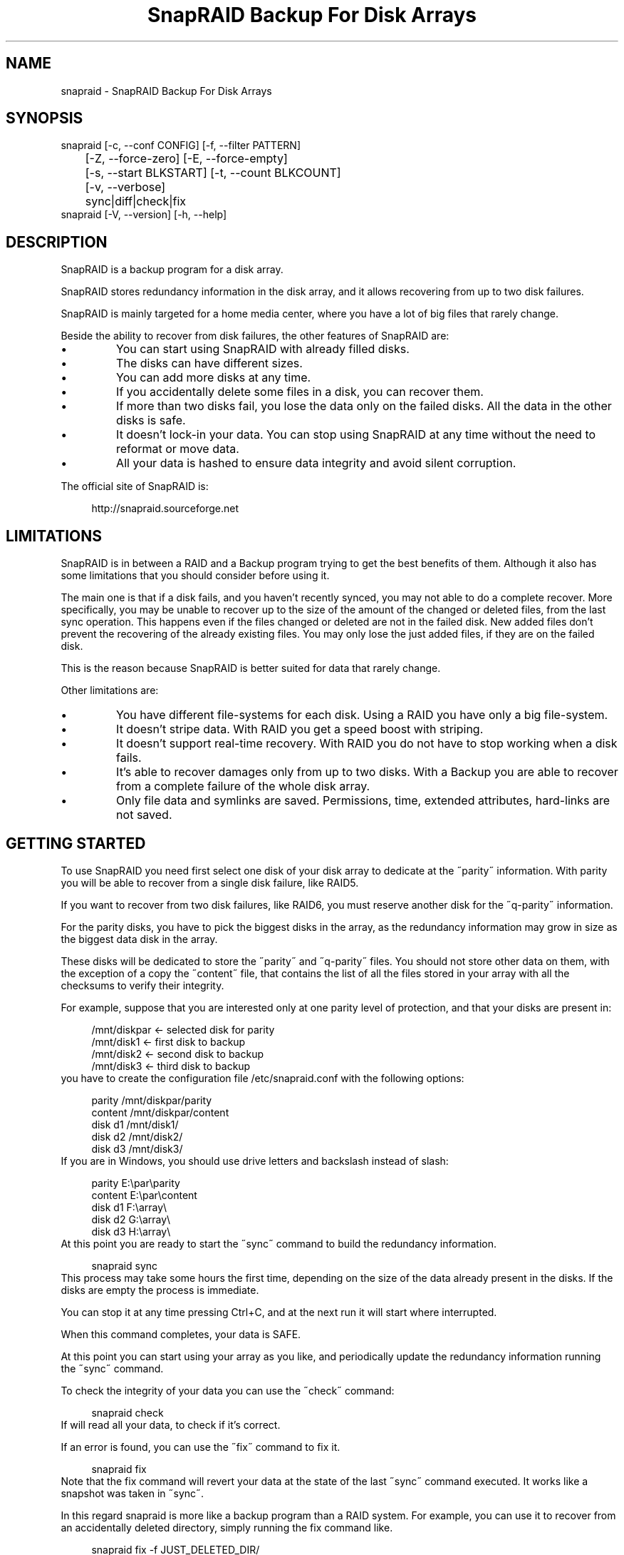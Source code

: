 .TH "SnapRAID Backup For Disk Arrays" 1
.SH NAME
snapraid \(hy SnapRAID Backup For Disk Arrays
.SH SYNOPSIS 
snapraid [\(hyc, \(hy\(hyconf CONFIG] [\(hyf, \(hy\(hyfilter PATTERN]
.PD 0
.PP
.PD
	[\(hyZ, \(hy\(hyforce\(hyzero] [\(hyE, \(hy\(hyforce\(hyempty]
.PD 0
.PP
.PD
	[\(hys, \(hy\(hystart BLKSTART] [\(hyt, \(hy\(hycount BLKCOUNT]
.PD 0
.PP
.PD
	[\(hyv, \(hy\(hyverbose]
.PD 0
.PP
.PD
	sync|diff|check|fix
.PD 0
.PP
.PD
.PP
snapraid [\(hyV, \(hy\(hyversion] [\(hyh, \(hy\(hyhelp]
.PD 0
.PP
.PD
.SH DESCRIPTION 
SnapRAID is a backup program for a disk array.
.PP
SnapRAID stores redundancy information in the disk array,
and it allows recovering from up to two disk failures.
.PP
SnapRAID is mainly targeted for a home media center, where you have
a lot of big files that rarely change.
.PP
Beside the ability to recover from disk failures, the other
features of SnapRAID are:
.PD 0
.IP \(bu
You can start using SnapRAID with already filled disks.
.IP \(bu
The disks can have different sizes.
.IP \(bu
You can add more disks at any time.
.IP \(bu
If you accidentally delete some files in a disk, you can
recover them.
.IP \(bu
If more than two disks fail, you lose the data only on the
failed disks. All the data in the other disks is safe.
.IP \(bu
It doesn\(cqt lock\(hyin your data. You can stop using SnapRAID at any
time without the need to reformat or move data.
.IP \(bu
All your data is hashed to ensure data integrity and avoid
silent corruption.
.PD
.PP
The official site of SnapRAID is:
.PP
.RS 4
http://snapraid.sourceforge.net
.PD 0
.PP
.PD
.RE
.SH LIMITATIONS 
SnapRAID is in between a RAID and a Backup program trying to get the best
benefits of them. Although it also has some limitations that you should
consider before using it.
.PP
The main one is that if a disk fails, and you haven\(cqt recently synced,
you may not able to do a complete recover.
More specifically, you may be unable to recover up to the size of the
amount of the changed or deleted files, from the last sync operation.
This happens even if the files changed or deleted are not in the
failed disk.
New added files don\(cqt prevent the recovering of the already existing
files. You may only lose the just added files, if they are on the failed
disk.
.PP
This is the reason because SnapRAID is better suited for data that
rarely change.
.PP
Other limitations are:
.PD 0
.IP \(bu
You have different file\(hysystems for each disk.
Using a RAID you have only a big file\(hysystem.
.IP \(bu
It doesn\(cqt stripe data.
With RAID you get a speed boost with striping.
.IP \(bu
It doesn\(cqt support real\(hytime recovery.
With RAID you do not have to stop working when a disk fails.
.IP \(bu
It\(cqs able to recover damages only from up to two disks.
With a Backup you are able to recover from a complete
failure of the whole disk array.
.IP \(bu
Only file data and symlinks are saved. Permissions, time, extended attributes,
hard\(hylinks are not saved.
.PD
.SH GETTING STARTED 
To use SnapRAID you need first select one disk of your disk array
to dedicate at the \(a"parity\(a" information. With parity you will be able
to recover from a single disk failure, like RAID5.
.PP
If you want to recover from two disk failures, like RAID6, you must
reserve another disk for the \(a"q\(hyparity\(a" information.
.PP
For the parity disks, you have to pick the biggest disks in the array,
as the redundancy information may grow in size as the biggest data
disk in the array.
.PP
These disks will be dedicated to store the \(a"parity\(a" and \(a"q\(hyparity\(a"
files.
You should not store other data on them, with the exception of
a copy the \(a"content\(a" file, that contains the list of all the files
stored in your array with all the checksums to verify their integrity.
.PP
For example, suppose that you are interested only at one parity level
of protection, and that your disks are present in:
.PP
.RS 4
/mnt/diskpar <\(hy selected disk for parity
.PD 0
.PP
.PD
/mnt/disk1 <\(hy first disk to backup
.PD 0
.PP
.PD
/mnt/disk2  <\(hy second disk to backup
.PD 0
.PP
.PD
/mnt/disk3 <\(hy third disk to backup
.PD 0
.PP
.PD
.RE
.PP
you have to create the configuration file /etc/snapraid.conf with
the following options:
.PP
.RS 4
parity /mnt/diskpar/parity
.PD 0
.PP
.PD
content /mnt/diskpar/content
.PD 0
.PP
.PD
disk d1 /mnt/disk1/
.PD 0
.PP
.PD
disk d2 /mnt/disk2/
.PD 0
.PP
.PD
disk d3 /mnt/disk3/
.PD 0
.PP
.PD
.RE
.PP
If you are in Windows, you should use drive letters and backslash
instead of slash:
.PP
.RS 4
parity E:\(rspar\(rsparity
.PD 0
.PP
.PD
content E:\(rspar\(rscontent
.PD 0
.PP
.PD
disk d1 F:\(rsarray\(rs
.PD 0
.PP
.PD
disk d2 G:\(rsarray\(rs
.PD 0
.PP
.PD
disk d3 H:\(rsarray\(rs
.PD 0
.PP
.PD
.RE
.PP
At this point you are ready to start the \(a"sync\(a" command to build the
redundancy information.
.PP
.RS 4
snapraid sync
.PD 0
.PP
.PD
.RE
.PP
This process may take some hours the first time, depending on the size
of the data already present in the disks. If the disks are empty
the process is immediate.
.PP
You can stop it at any time pressing Ctrl+C, and at the next run it
will start where interrupted.
.PP
When this command completes, your data is SAFE.
.PP
At this point you can start using your array as you like, and periodically
update the redundancy information running the \(a"sync\(a" command.
.PP
To check the integrity of your data you can use the \(a"check\(a" command:
.PP
.RS 4
snapraid check
.PD 0
.PP
.PD
.RE
.PP
If will read all your data, to check if it\(cqs correct.
.PP
If an error is found, you can use the \(a"fix\(a" command to fix it.
.PP
.RS 4
snapraid fix
.PD 0
.PP
.PD
.RE
.PP
Note that the fix command will revert your data at the state of the
last \(a"sync\(a" command executed. It works like a snapshot was taken
in \(a"sync\(a".
.PP
In this regard snapraid is more like a backup program than a RAID
system. For example, you can use it to recover from an accidentally
deleted directory, simply running the fix command like.
.PP
.RS 4
snapraid fix \(hyf JUST_DELETED_DIR/
.PD 0
.PP
.PD
.RE
.SH COMMANDS 
SnapRAID provides four simple commands that allow to:
.PD 0
.IP \(bu
Make a backup/snapshot \(hy> \(a"sync\(a"
.IP \(bu
See the files changed from the previous sync \(hy> \(a"diff\(a"
.IP \(bu
Check for integrity \(hy> \(a"check\(a"
.IP \(bu
Restore the last backup/snapshot \(hy> \(a"fix\(a".
.PD
.PP
Take care that the commands have be written in lower case.
.TP
.B sync
Updates the redundancy information. All the modified files
in the disk array are read, and the redundancy data is
recomputed.
Files are identified by inode and checked by time and size,
meaning that you can move them on the disk without triggering
any redundancy recomputation.
You can stop this process at any time pressing Ctrl+C,
without losing the work already done.
The \(a"content\(a", \(a"parity\(a" and \(a"q\(hyparity\(a" files are modified if necessary.
The files in the array are NOT modified.
.TP
.B diff
Lists all the files modified from the last \(a"sync\(a" command that
needs to recompute their redundancy data.
Nothing is modified.
.TP
.B check
Checks all the files and the redundancy data.
All the files are hashed and compared with the snapshot saved
in the previous \(a"sync\(a" command.
Files are identified by path, and checked by content.
Nothing is modified.
.TP
.B fix
Checks and fix all the files. It\(cqs like \(a"check\(a" but it
also tries to fix problems reverting the state of the
disk array at the previous \(a"sync\(a" command.
After a successful \(a"fix\(a", you should also run a \(a"sync\(a"
command to update the new state of the files.
The \(a"content\(a" file is NOT modified.
The \(a"parity\(a" and \(a"q\(hyparity\(a" files are modified if necessary.
The files in the array are modified if necessary.
.SH OPTIONS 
SnapRAID provides the following options:
.TP
.B \(hyc, \(hy\(hyconf CONFIG
Selects the configuration file. If not specified is assumed
the file \(cq/etc/snapraid.conf\(cq in Unix, and \(cqsnapraid.conf\(cq
in Windows.
.TP
.B \(hyf, \(hy\(hyfilter PATTERN
Filters the files to operate on with the \(a"check\(a" and \(a"fix\(a"
commands. This option is ignored with the \(a"sync\(a" command.
See the PATTERN section for more details in the
pattern specifications.
This option can be used many times.
In Unix, ensure to quote globbing chars if used.
.TP
.B \(hyZ, \(hy\(hyforce\(hyzero
Forces the insecure operation of syncing a file with zero
size that before was not empty.
If SnapRAID detects such condition, it stops proceeding
unless you specify this option.
This allows to easily detect when after a system crash,
some accessed files were zeroed.
.TP
.B \(hyE, \(hy\(hyforce\(hyempty
Forces the insecure operation of syncing a disk with all
the original files missing.
If SnapRAID detects that all the files originally present
int the disk are missing or overwritten, it stops proceeding
unless you specify this option.
This allows to easily detect when a data file\(hysystem is not
mounted.
.TP
.B \(hys, \(hy\(hystart BLKSTART
Starts the processing from the specified
block number. It could be useful to easy retry to check
or fix some specific block, in case of a damaged disk.
.TP
.B \(hyt, \(hy\(hycount BLKCOUNT
Process only the specified number of blocks.
It\(cqs present mainly for advanced manual recovering.
.TP
.B \(hyv, \(hy\(hyverbose
Prints more information in the processing.
.TP
.B \(hyh, \(hy\(hyhelp
Prints a short help screen.
.TP
.B \(hyV, \(hy\(hyversion
Prints the program version.
.SH CONFIGURATION 
SnapRAID requires a configuration file to know where your disk array
is located, and where storing the redundancy information.
.PP
This configuration file is located in /etc/snapraid.conf in Unix or
in the execution directory in Windows.
.PP
It should contain the following options (case sensitive):
.TP
.B parity FILE
Defines the file to use to store the parity information.
The parity enables the protection from a single disk
failure, like RAID5.
It must be placed in a disk dedicated for this purpose with
as much free space as the biggest disk in the array.
Leaving the parity disk reserved for only this file ensures that
it doesn\(cqt get fragmented, improving the performance.
This option is mandatory and it can be used only one time.
.TP
.B q\(hyparity FILE
Defines the file to use to store the q\(hyparity information.
If present, the q\(hyparity enables the protection from two disk
failures, like RAID6.
It must be placed in a disk dedicated for this purpose with
as much free space as the biggest disk in the array.
Leaving the q\(hyparity disk reserved for only this file ensures that
it doesn\(cqt get fragmented, improving the performance.
This option is optional and it can be used only one time.
.TP
.B content FILE
Defines the file to use to store the list and checksums of all the
files present in your disk array.
It can be placed in the same disk of the parity and q\(hyparity files,
but NOT in a data disk of the array.
This option is mandatory and it can be used more time to save
more copies of the same files.
It\(cqs suggested to store at least one copy for each parity disk.
One more doesn\(cqt hurt, just in case you lose all the parity disks,
and you want to be still able to check the data integrity.
.TP
.B disk NAME DIR
Defines the name and the mount point of the disks of the array.
NAME is used to identify the disk, and it must be unique.
DIR is the mount point of the disk in the filesystem.
You can change the mount point as you like, as long you
keep the NAME fixed.
The specification order is also important, if you change it,
you will invalidate the q\(hyparity file.
You should use one option for each disk of the array.
.TP
.B exclude PATTERN
.TP
.B include PATTERN
Defines the file or directory patterns to exclude and include
in the sync process.
All the patterns are processed in the specified order.
If the first pattern that matches is an \(a"exclude\(a" one, the file
is excluded. If it\(cqs an \(a"include\(a" one the file is included.
If no pattern matches, the file is excluded if the last pattern
is an \(a"include\(a", or included if the last pattern is an \(a"exclude\(a".
See the PATTERN section for more details in the
pattern specifications.
This option can be used many times.
.TP
.B block_size SIZE_IN_KIBIBYTES
Defines the basic block size in kibi bytes of the redundancy
blocks. Where one kibi bytes is 1024 bytes.
The default is 256 and it should work for most conditions.
You could increase this value if you do not have enough RAM
memory to run SnapRAID.
SnapRAID requires about TS*24/BS bytes of RAM memory.
Where TS is the total size in bytes of your disk array,
and BS is the block size in bytes.
.PP
.RS 4
For example with 6 disk of 2 TiB and a block size of 256 KiB
(1 KiB = 1024 Bytes) you have:
.RE
.PP
.RS 4
RAM = (6 * 2 * 2^40) * 24 / (256 * 2^10) = 1.1 GiB
.PD 0
.PP
.PD
.RE
.PP
.RS 4
You could instead decrease this value if you have a lot of
small files in the disk array. For each file, even if of few
bytes, a whole block is always allocated, so you may have a lot
of unused space.
As approximation, you can assume that half of the block size is
wasted for each file.
.RE
.PP
.RS 4
For example, with 10000 files and a 256 KiB block size, you are
going to waste 1.2 GiB.
.RE
.PP
An example of a typical configuration for Unix is:
.PP
.RS 4
parity /mnt/diskpar/parity
.PD 0
.PP
.PD
content /mnt/diskpar/content
.PD 0
.PP
.PD
content /var/snapraid/content
.PD 0
.PP
.PD
disk d1 /mnt/disk1/
.PD 0
.PP
.PD
disk d2 /mnt/disk2/
.PD 0
.PP
.PD
disk d3 /mnt/disk3/
.PD 0
.PP
.PD
exclude *.bak
.PD 0
.PP
.PD
exclude /lost+found/
.PD 0
.PP
.PD
exclude /tmp/
.PD 0
.PP
.PD
.RE
.PP
An example of a typical configuration for Windows is:
.PP
.RS 4
parity E:\(rspar\(rsparity
.PD 0
.PP
.PD
content E:\(rspar\(rscontent
.PD 0
.PP
.PD
content C:\(rssnapraid\(rscontent
.PD 0
.PP
.PD
disk d1 G:\(rsarray\(rs
.PD 0
.PP
.PD
disk d2 H:\(rsarray\(rs
.PD 0
.PP
.PD
disk d3 I:\(rsarray\(rs
.PD 0
.PP
.PD
exclude *.bak
.PD 0
.PP
.PD
exclude Thumbs.db
.PD 0
.PP
.PD
exclude \(rs$RECYCLE.BIN\(rs
.PD 0
.PP
.PD
exclude \(rsSystem Volume Information\(rs
.PD 0
.PP
.PD
.RE
.SH PATTERN 
Patterns are used to select a subset of files to exclude or include in
the process.
.PP
There are four different types of patterns:
.TP
.B FILE
Selects any file named as FILE. You can use any globbing
character like * and ?.
This pattern is applied only to files and not to directories.
.TP
.B DIR/
Selects any directory named DIR. You can use any globbing
character like * and ?.
This pattern is applied only to directories and not to files.
.TP
.B /PATH/FILE
Selects the exact specified file path. You can use any
globbing character like * and ? but they never matches a
directory slash.
This pattern is applied only to files and not to directories.
.TP
.B /PATH/DIR/
Selects the exact specified directory path. You can use any
globbing character like * and ? but they never matches a
directory slash.
This pattern is applied only to directories and not to files.
.PP
In Windows you can freely use the backslash \(rs instead of the forward slash /.
.PP
In the configuration file, you can use different strategies to filter
the files to process.
The simplest one is to only use \(a"exclude\(a" rules to remove all the
files and directories you do not want to process. For example:
.PP
.RS 4
# Excludes any file named \(a"*.bak\(a"
.PD 0
.PP
.PD
exclude *.bak
.PD 0
.PP
.PD
# Excludes the root directory \(a"/lost+found\(a"
.PD 0
.PP
.PD
exclude /lost+found/
.PD 0
.PP
.PD
# Excludes any sub\(hydirectory named \(a"tmp\(a"
.PD 0
.PP
.PD
exclude tmp/
.PD 0
.PP
.PD
.RE
.PP
The opposite way is to define only the file you want to process, using
only \(a"include\(a" rules. For example:
.PP
.RS 4
# Includes only some directories
.PD 0
.PP
.PD
include /movies/
.PD 0
.PP
.PD
include /musics/
.PD 0
.PP
.PD
include /pictures/
.PD 0
.PP
.PD
.RE
.PP
The final way, is to mix \(a"exclude\(a" and \(a"include\(a" rules. In this case take
care that the order of rules is important. Previous rules have the
precedence over the later ones.
To get things simpler you can first have all the \(a"exclude\(a" rules and then
all the \(a"include\(a" ones. For example:
.PP
.RS 4
# Excludes any file named \(a"*.bak\(a"
.PD 0
.PP
.PD
exclude *.bak
.PD 0
.PP
.PD
# Excludes any sub\(hydirectory named \(a"tmp\(a"
.PD 0
.PP
.PD
exclude tmp/
.PD 0
.PP
.PD
# Includes only some directories
.PD 0
.PP
.PD
include /movies/
.PD 0
.PP
.PD
include /musics/
.PD 0
.PP
.PD
include /pictures/
.PD 0
.PP
.PD
.RE
.PP
On the command line, using the \(hyf option, you can only use \(a"include\(a"
patterns. For example:
.PP
.RS 4
# Checks only the .mp3 files.
.PD 0
.PP
.PD
# Note the \(a"\(a" use to avoid globbing expansion by the shell in Unix.
.PD 0
.PP
.PD
snapraid \(hyf \(a"*.mp3\(a" check
.PD 0
.PP
.PD
.RE
.PP
In Unix, when using globbing chars in the command line, you have to quote them.
Otherwise the shell will try to expand them.
.SH CONTENT 
SnapRAID stores the list and checksums of your files in the content file.
.PP
It\(cqs a text file, listing all the files present in your disk array,
with all the checksums to verify their integrity.
.PP
You do not need to understand its format, but it\(cqs described here
for documentation.
.PP
This file is read and written by the \(a"sync\(a" command, and only read by
\(a"fix\(a" and \(a"check\(a".
.TP
.B blk_size SIZE
Defines the size of the block in bytes. It must match the size
defined in the configuration file.
.TP
.B checksum CHECKSUM
Defines the checksum kind used. It can be \(a"md5\(a" or \(a"murmur3\(a".
.TP
.B file DISK SIZE TIME INODE PATH
Defines a file in the specified DISK.
The INODE number is used to identify the file in the \(a"sync\(a"
command, allowing to rename or move the file in disk without
the need to recompute the parity for it.
The SIZE and TIME information are used to identify if the file
changed from the last \(a"sync\(a" command, and if there is the need
to recompute the parity.
The PATH information is used in the \(a"check\(a" and \(a"fix\(a" commands
to identify the file.
.TP
.B blk BLOCK HASH
Defines the ordered parity block list used by the last defined file.
BLOCK is the block position in the \(a"parity\(a" file.
0 for the first block, 1 for the second one and so on.
HASH is the hash of the block. In the last block of the file,
the HASH is the hash of only the used part of the block.
.TP
.B inv BLOCK [HASH]
Like \(a"blk\(a", but inform that the parity of this block is invalid.
The HASH may be missing if not yet computed.
This field is used only when you interrupt manually the \(a"sync\(a"
command.
.SH PARITY 
SnapRAID stores the redundancy information of your array in the parity
and q\(hyparity files.
.PP
They are binary files, containing the computed redundancy of all the
blocks defined in the \(a"content\(a" file.
.PP
You do not need to understand its format, but it\(cqs described here
for documentation.
.PP
These files are read and written by the \(a"sync\(a" and \(a"fix\(a" commands, and
only read by \(a"check\(a".
.PP
For all the blocks at a given position, the parity and the q\(hyparity
are computed as specified in:
.PP
.RS 4
http://kernel.org/pub/linux/kernel/people/hpa/raid6.pdf
.PD 0
.PP
.PD
.RE
.PP
When a file block is shorter than the default block size, for example
because it\(cqs the last block of a file, it\(cqs assumed as filled with 0
at the end.
.SH ENCODING 
SnapRAID in Unix ignores any encoding. It simply read and stores the
file names with the same encoding used by the filesystem.
.PP
In Windows all the names read from the filesystem are converted and
processed in the UTF\(hy8 format.
.PP
To have the file names printed correctly you have to set the Windows
console in the UTF\(hy8 mode, with the command \(a"chcp 65001\(a", and use
a TrueType font like \(a"Lucida Console\(a" for the console font.
Note that it has effect only on the printed file names, if you
redirect the console output to a file, the resulting file is always
in the UTF\(hy8 format.
.SH COPYRIGHT 
This file is Copyright (C) 2011 Andrea Mazzoleni
.SH SEE ALSO 
rsync(1)
